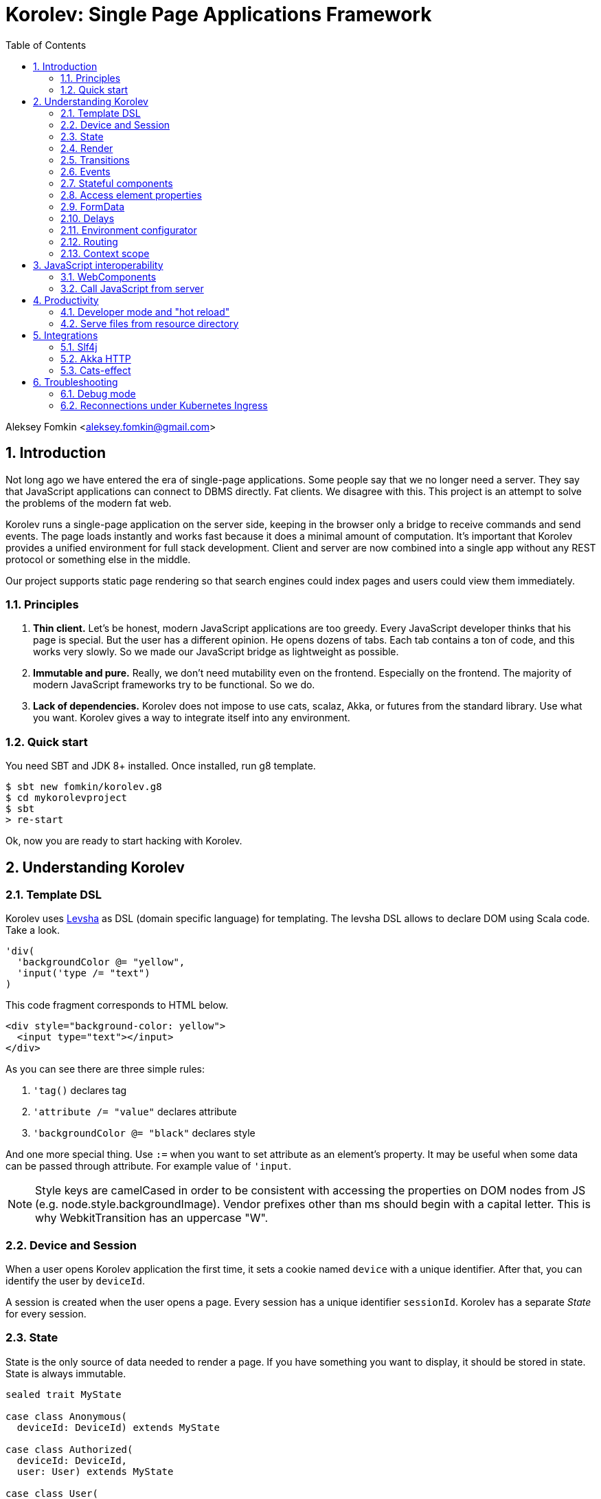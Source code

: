 = Korolev: Single Page Applications Framework
:source-highlighter: pygments
:numbered:
:toc:

Aleksey Fomkin <aleksey.fomkin@gmail.com>

== Introduction

Not long ago we have entered the era of single-page applications. Some people say that we no longer need a server. They say that JavaScript applications can connect to DBMS directly. Fat clients. We disagree with this. This project is an attempt to solve the problems of the modern fat web.

Korolev runs a single-page application on the server side, keeping in the browser only a bridge to receive commands and send events. The page loads instantly and works fast because it does a minimal amount of computation. It's important that Korolev provides a unified environment for full stack development. Client and server are now combined into a single app without any REST protocol or something else in the middle.

Our project supports static page rendering so that search engines could index pages and users could view them immediately.

=== Principles

1. **Thin client.** Let's be honest, modern JavaScript applications are too greedy. Every JavaScript developer thinks that his page is special. But the user has a different opinion. He opens dozens of tabs. Each tab contains a ton of code, and this works very slowly. So we made our JavaScript bridge as lightweight as possible.

2. **Immutable and pure.** Really, we don't need mutability even on the frontend. Especially on the frontend. The majority of modern JavaScript frameworks try to be functional. So we do.

3. **Lack of dependencies.** Korolev does not impose to use cats, scalaz, Akka, or futures from the standard library. Use what you want. Korolev gives a way to integrate itself into any environment.

=== Quick start

You need SBT and JDK 8+ installed. Once installed, run g8 template.

[source,bash]
-----------------------------------
$ sbt new fomkin/korolev.g8
$ cd mykorolevproject
$ sbt
> re-start
-----------------------------------

Ok, now you are ready to start hacking with Korolev.

== Understanding Korolev

=== Template DSL

Korolev uses https://github.com/fomkin/levsha[Levsha] as DSL (domain specific language) for templating. The levsha DSL allows to declare DOM using Scala code. Take a look.

[source,scala]
-----------------------------------
'div(
  'backgroundColor @= "yellow",
  'input('type /= "text")
)
-----------------------------------

This code fragment corresponds to HTML below.

[source,html]
-----------------------------------
<div style="background-color: yellow">
  <input type="text"></input>
</div>
-----------------------------------

As you can see there are three simple rules:

1. `'tag()` declares tag
2. `'attribute /= "value"` declares attribute
3. `'backgroundColor @= "black"` declares style

And one more special thing. Use `:=` when you want to set attribute as an element's property. It may be useful when some data can be passed through attribute. For example value of `'input`.

[NOTE]
==========================
Style keys are camelCased in order to be consistent with accessing the properties on DOM nodes from JS (e.g. node.style.backgroundImage). Vendor prefixes other than ms should begin with a capital letter. This is why WebkitTransition has an uppercase "W".
==========================

=== Device and Session

When a user opens Korolev application the first time, it sets a cookie named `device` with a unique identifier. After that, you can identify the user by `deviceId`.

A session is created when the user opens a page. Every session has a unique identifier `sessionId`. Korolev has a separate _State_ for every session.

=== State

State is the only source of data needed to render a page. If you have something you want to display, it should be stored in state. State is always immutable.

[source,scala]
-----------------------------------
sealed trait MyState

case class Anonymous(
  deviceId: DeviceId) extends MyState

case class Authorized(
  deviceId: DeviceId,
  user: User) extends MyState

case class User(
  id: String,
  name: String,
  friends: Seq[String])
-----------------------------------

State is stored in `StateStorage`.

[source,scala]
-----------------------------------
StateStorage[Future, MyState].forDeviceId { deviceId =>
  // This hypothetical service method returns Future[User]
  authorizationService.getUserByDeviceId(deviceId) map { user =>
    Authorized(deviceId, user)
  }
}
-----------------------------------

The only way to modify the State is by applying a *transition* (see below).

=== Render

Render is a view of the state. Render is a function which takes state as an argument and returns a DOM. Korolev has its own DSL to define templates using Scala code. Do not be afraid, you will quickly get used to it.

[source,scala]
-----------------------------------
val render: Render = {
  case Anonymous(_) =>
    'body(
      'form(
        'input('placeholder /= "Login"),
        'input('placeholder /= "Password"),
        'button("Submit")
      )
    )
  case Authorized(_, User(name, friends)) =>
    'body(
      'div(s"Your name is $name. Your friends:"),
      'ul(
        // Look at that. You just map data to view
        friends map { friend =>
          'li(friend)
        }
      )
    )
}
-----------------------------------

Render is called for each new state. It's important to understand that render produces a full DOM for every call. It does not mean that client receives a new page every time. Korolev makes a diff between current and latest DOM. Only changes between the two are sent to the client.

`Render` is a type alias for `PartialFunction[S, Document.Node]` where `S` is a type of your state.

[NOTE]
==========================
Currently, top-level render method must wrap its content into `body` element. This limitation will be removed in a future version.
==========================

=== Transitions

Transition is a function that applies to the current state and produces a new state. Consider a transition which adds a new friend to the friends list.

[source,scala]
--------------------------------------------------------------
val newFriend = "Karl Heinrich Marx"
// This hypothetical service method adds friend
// to the user friend list and returns Future[Unit]
userService.addFriend(user.id, newFriend) flatMap { _ =>
  access.transition { case state @ Authorized(_, user) =>
    state.copy(user = user.copy(user.friends :+ newFriend))
  }
}
--------------------------------------------------------------

`Transition` is a type alias for `S => S` where `S` is the type of your state.

=== Events

Every DOM event emitted which had been emitted by browser's `document` object, can be handled by Korolev. Let's consider click event.

[source,scala]
--------------------------------------------------------------
case class MyState(i: String)

val renderAnonymous: Render = {
  case MyState(i) =>
    'body(
      i.toString,
      'button("Increment",
        event('click) { access =>
          access.transition {
            case MyState(i) =>
              state.copy(i = i + 1)
          }
        }
      )
    )
}
--------------------------------------------------------------

When "Increment" button will be clicked, `i` will be incremented by 1. Let's consider a more complex situation. Do you remember render example? Did you have a feeling that something was missing? Let's complement it with events!

[source,scala]
-----------------------------------
val loginField = elementId()
val passwordField = elementId()

val renderAnonymous: Render = {
  case Anonymous(_) =>
    'body(
      'form(
        'input('placeholder /= "Login", loginField),
        'input('placeholder /= "Password", passwordField),
        'button("Submit"),
        event('submit) { access =>
          for {
            login <- access.property(loginField, 'value)
            password <- access.property(passwordField, 'value)
            user <- authService.authorize(login, password)
            _ <- access.transition {
              case Anonymous(deviceId) =>
                Authorized(deviceId, user)
            }
          } yield ()
        }
      )
    )
}

val renderAuthorized: Render = ???
val render = renderAnonymous orElse renderAuthorized
-----------------------------------

Event gives you an access to information from the client side. In this case, it it is values of the input fields. Also you can get data from event object using `access.eventData` function`.

Event handlers should return F[Unit] which will be implicitly converted to `EventResult`.

=== Stateful components

In the world of front-end development people often call every thing that has HTML-like markup a "component". Until version 0.6, Korolev didn't have components support (except WebComponents on client side). When we say "component" we mean something that has its own state. In Korolev case, components also dispatch events to other components up in the hierarchy or to the application on the top.

Worth to note that application is a component too, so you can consider Korolev's components system as a system composed of applications. Korolev components are not lightweight, so if you can implement a feature without components, do it so. Use components only when they are really necessary.

Components are independent. Every component has its own context. It opens up a way to write reusable code.

There are two ways to define a component: in functional and in object-oriented style. Let's take a look at functional style components.

[source,scala]
-----------------------------------
val MyComponent = Component[Future, ComponentState, ComponentParameters, EventType](initialState) { (context, parameters, state) =>

  import context._
  import symbolDsl._

  'div(
    parameters.toString,
    state.toString,
    event('click) { access =>
      // Change component state here
      // using transition as usual.
    }
  )
}
-----------------------------------

Same component can be defined in object-oriented style.

[source,scala]
-----------------------------------
object MyComponent extends Component[Future, ComponentState, ComponentParameters, EventType](initialState) {

  import context._
  import symbolDsl._

  def render(parameters: ComponentParameters, state: ComponentState): Node = {
    'div(
      parameters.toString,
      state.toString,
      event('click) {
        // Change component state here
      }
    )
  }
}
-----------------------------------

Let's use our component in the application.

[source,scala]
-----------------------------------
'body(
  "Hello world!",
  MyComponent(parameters) { (access, _) =>
    // make transition on component event
    access.transition {
      case n => n + 1
    }
  },
  // If you don't want to handle event, use silent instance
  MyComponent.silent(parameters)
)
-----------------------------------

https://github.com/fomkin/korolev/blob/v0.13.0/examples/component/src/main/scala/ComponentExample.scala[See full example]

=== Access element properties

In the scope of an event, you can access the element properties if an element was bound with `elementId`. You get the value as a string. If the value is an object (on client side) you will get JSON-string. You can parse it with any JSON-library you want.

[source,scala]
-----------------------------------
val loginField = elementId()

...

event('submit) { access =>
  access.property(loginField, 'value) flatMap {
    access.transition { ... }
  }
}
-----------------------------------

Or you can set the value

[source,scala]
-----------------------------------
access.property(loginField).set('value, "John Doe")
-----------------------------------

Also you can use shortcut `valueOf` for get values from elements.

=== FormData

Above, we considered a method allowing to read values and update form inputs. The flaw of this is the need of reading input one-by-one and lack of files uploading. FormData attended to solve these problems.

In contrast to `property`, FormData works with form tag, not with input tag.

[source,scala]
-----------------------------------
val myForm = elementId()
val pictureFieldName = "picture"

'form(
  myForm,
  'div(
    'legend("FormData Example"),
    'p(
      'label("Picture"),
      'input('type /= "file", 'name /= pictureFieldName)
    ),
    'p(
      'button("Submit")
    )
  ),
  event('submit) { access =>
    access
      .downloadFormData(myForm)
      .onProgress { (loaded, total) => state =>
        state.copy(loaded = loaded, total = total)
      }
      .start()
      .flatMap { formData =>
        access.transition { ... }
      }
  }
)
-----------------------------------

Use `onProgress` callback to handle progress of the form downloading. Function `start` return a `FormData`. Look API documentation for more details.

https://github.com/fomkin/korolev/blob/v0.13.0/examples/form-data/src/main/scala/FormDataExample.scala[See full example]

=== Delays

Sometimes you want to update a page after a timeout. For example it is useful when you want to show some sort of notification and have to close it after a few seconds. Delays apply transition after a given `FiniteDuration`

[source,scala]
-----------------------------------
type MyState = Boolean

val render: Render = {
  case true => 'body(
    delay(3.seconds) { access =>
      access.transition(_ => false)
    },
    "Wait 3 seconds!"
  )
  case false => 'body(
    'button(
      event('click) { access =>
        access.transition(_ => true)
      },
      "Push the button"
    )
  )
}
-----------------------------------

https://github.com/fomkin/korolev/blob/v0.13.0/examples/delay/src/main/scala/DelayExample.scala[See full example]

=== Environment configurator

Korolev is not just request-response, but also push. One of the big advantages of Korolev is the ability to display server side events without additional code. Consider example where we have a page with some sort of notifications list.

[source,scala]
-----------------------------------
case class MyState(notifications: List[String])

var render: Render = {
  case MyState(notifications) =>
    'ul(
      notifications.map(notification =>
        'li(notification)
      )
    )
}
-----------------------------------

Also, we have a message queue which has a topic with notifications for current user. The topic has identifier based on `deviceId` of a client. Lets try to bind an application state with messages from the queue.

[source,scala]
-------------------------------------------------------------------------------
val notificationQueue = ...

KorolevServiceConfig(
  ...
  envConfigurator = EnvConfigurator { access =>
    val subscription = notificationQueue subscribe { notification =>
      access.transition(s => s.copy(notifications = notification :: s.notifications))
    }
    EnvConfigurator.Env(onDestroy = subscription.stop())
  }
)
-------------------------------------------------------------------------------

Now every invocation of lambda which was passed to `notificationQueue.subscribe` will run the transition which will prepend notifications to the state. Render will be invoked automatically and user will get his page updated.

=== Routing

Router allows to integrate browser navigation into you app. In the router you define bidirectional mapping between the state and the URL.

Let's pretends that your application is a blogging platform.

[source,scala]
-------------------------------------------------------------------------------
case class MyState(author: String, title: String, text: String)

KorolevServiceConfig(
  ...
  // Render the article
  render = {
    case MyState(author, title, text) => 'body(
      'div(s"$author: $title"),
      'div(text)
    )
  },
  router = Router(
    fromState = {
      case MyState(author, article, _) =>
        Root / author / article
    },
    toState = {
      case Root / author / article => defaultState =>
        articleService.load(author, article).map { text =>
          MyState(author, article, text)
        }
    }
  )
)
-------------------------------------------------------------------------------

https://github.com/fomkin/korolev/blob/v0.13.0/examples/routing/src/main/scala/RoutingExample.scala#L93[See full example]

==== Running at a nested path

If Korolev is running at a nested path, e.g. `/ui/`, router's `rootPath` parameter should be set to a desired value:

[source,scala]
-------------------------------------------------------------------------------
router = Router(
  static = ...,
  dynamic = ...,
  rootPath = "/ui/"
)
-------------------------------------------------------------------------------

=== Context scope

Large applications have large states with deep hierarchy. For example,
when you are making the transition to modify the field of case class which inherits sealed trait, and you know that in this case, you will always have
this case class, it can make you fill pain.

[source,scala]
-------------------------------------------------------------------------------
case class ViewState(tab: Tab)
sealed trait Tab
case class Tab1(...) extends Tab
case class Tab2(...) extends Tab

def renderTab2(tab2: Tab2) = 'div(
  ...,
  'button(
    "Push me",
    event('click) { access =>
      access.maybeTransition {
        // Imagine that you have deeper hierarchy. Pain
        case s @ ViewState(s2: Tab2) =>
          s.copy(tab = s2.copy(...))
      }
    }
  )
)
-------------------------------------------------------------------------------

Korolev provides two solutions to solve this problem. First one is Components (noticed above). The second solution is context scoping.

[source,scala]
-------------------------------------------------------------------------------
val scopedContext = context.scope(
  read = { case ViewState(tab: Tab2) => tab }, // extract sub state
  write = { case (orig, s) => orig.copy(tab = s) } // modify original state
)
-------------------------------------------------------------------------------

Now you have context scoped to Tab2. If this context is imported, you will have isolated access to `Tab2`.

Sometimes, being in context scope, you need to apply a transition to all state. In this case, you can handle an event using `eventUnscoped` method of the context. You will get `UnscopedAccess` which ignores current context scope.

https://github.com/fomkin/korolev/blob/v0.13.0/examples/context-scope/src/main/scala/ContextScopeExample.scala[See full example]

== JavaScript interoperability

=== WebComponents

If you need to extend your application with something that you can't implement with Korolev, you may use https://github.com/w3c/webcomponents[Web Components]. In simple terms, it is a standard technology that allows you to create custom HTML tags.

[NOTE]
============
Korolev doesn't have any specific code to support WebComponents. WebComponent (Custom Elements + Shadow DOM) by design should behave as regular HTML tags. There is no difference between, for example, input or textarea, and any custom element.
============

https://github.com/fomkin/korolev/blob/v0.13.0/examples/web-component/src/main/scala/WebComponentExample.scala[See full example]

=== Call JavaScript from server

Korolev allows executing arbitrary JavaScript code on the client. Use `access.evalJs` to run JavaScript's `eval` method on the client and retrieve the result. The result is a JSON string, so you possibly need to add your favorite https://duckduckgo.com/?q=scala+json+libraries&t=hp&ia=web[JSON library] to project dependencies.

[source,scala]
-------------------------------------------------------------------------------
'button(
  "Push me",
  event('click)(_.evalJs("1 + 1").map(println)) // 2
)
-------------------------------------------------------------------------------

Also it works for `Promise`.

[source,scala]
-------------------------------------------------------------------------------
'button(
  "Push me",
  event('click) { access =>
    access
      .evalJs(
        """crypto
          |  .subtle
          |  .digest('sha-256', Uint8Array.from([1, 2, 3]))
          |  .then((res) => {
          |    return Array.from(new Uint8Array(res))
          |      .map(x => x.toString(16).padStart(2, '0'))
          |      .join('')
          |  })
        """.stripMargin
      )
      .map(println) // "039058c6f2c0cb492c533b0a4d14ef77cc0f78abccced5287d84a1a2011cfb81"
  }
)
-------------------------------------------------------------------------------

== Productivity

=== Developer mode and "hot reload"

Developer mode provides "hot reload" experience. Run your application with `korolev.dev=true` system property (or environment variable) and session will be kept alive after restart. We recommend to use https://github.com/spray/sbt-revolver[sbt-revolver] plugin.

[source,bash]
-------------------------------------------------------------------------------
reStart --- -Dkorolev.dev=true
-------------------------------------------------------------------------------

Make a change to your app source code and save the file. Switch to the browser and wait for changes to deliver.

Notice that developer mode does not work with custom `StateStorage`.

[NOTE]
============
Ensure that everything is stateless except Korolev part of the application. For example, if you keep some state outside of Korolev state, it won't be saved and will lead to inconsistency.
============

=== Serve files from resource directory

Everything placed in directory named `static` (in the classpath of the application) will be served from the `/static/`. It may be useful when you want to distribute some small images or CSS with the app.

[WARNING]
============
Korolev is not some sort of CDN node. Avoid serving lots of large files using this feature.
============

== Integrations

=== Slf4j

By default Korolev log all messages to standard output. You can redirect logs to SLF4J backend.

[source,scala]
------------------------------
libraryDependencies += "com.github.fomkin" %% "korolev-slf4j-support" % "0.12.0"
------------------------------

=== Akka HTTP

Korolev provides smooth Akka HTTP integration out of the box. To use it, add a dependency:

[source,scala]
------------------------------
libraryDependencies += "com.github.fomkin" %% "korolev-server-akkahttp" % "0.12.0"
------------------------------

[source,scala]
------------------------------
val service = KorolevServiceConfig[...](
  reporter = korolev.slf4j.Slf4jReporter,
  ...
))
------------------------------

And create Korolev route:

[source,scala]
------------------------------
val config = KorolevServiceConfig[Future, Boolean, Any](
  stateStorage = StateStorage.default(false),
  router = Router.empty[Future, Boolean],
  render = { case _ => 'body('div("Hello akka-http")) }
)

val korolevRoute = akkaHttpService(config).apply(AkkaHttpServerConfig())
------------------------------

Then embed the route into your Akka HTTP routes structure.

https://github.com/fomkin/korolev/blob/v0.13.0/examples/akka-http/src/main/scala/AkkaHttpExample.scala[See full example]

This integration overrides default logging behavior to `akka.event.Logging`.

=== Cats-effect

Cats-effect integration module provides `Async` instance from `cats.effect.Effect` instance. To use it, add a dependency:

[source,scala]
------------------------------
libraryDependencies += "com.github.fomkin" %% "korolev-cats-effect-support" % "0.12.0"
------------------------------

[source,scala]
------------------------------
import korolev.catsEffectSupport.implicits._

class Config[F[_]: Effect] {
  ...
  val config = KorolevServiceConfig[F, Boolean, Any](
    stateStorage = StateStorage.default(false),
    router = Router.empty,
    render = { case _ => 'body('div("Hello Cats Effect")) }
  )
}
------------------------------

https://github.com/fomkin/korolev/blob/v0.13.0/examples/monix/src/main/scala/MonixExample.scala[See full example]

== Troubleshooting

=== Debug mode

You view Korolev's client-server exchange. Enter in developer console of your browser and execute this.

[source,javascript]
------------------------------
Korolev.setProtocolDebugEnabled(true)
------------------------------

Now you can see something like this.

------------------------------
-> [0,0 ]
-> [2,"click",false ]
<- [0,"0:1_3_1_1:click"]
-> [6,"/tab2" ]
-> [4,3,"1_3_1_1",0,"class","checkbox checkbox__checked",false,0,"1_3_1","1_3_1_2",0,"strike",1,"1_3_1_2","1_3_1_2_1","This is TODO #0" ]
-> [0,1 ]
------------------------------

Message starting with `->` is commands from server. Message started with `<-` is callback and client side events.
First number is always an procedure or callback code. You can protocol description https://github.com/fomkin/korolev/blob/v0.13.0/korolev/src/main/protocol.md[here].

=== Reconnections under Kubernetes Ingress

When using Korolev under Ingress you may face a problem with frequent recconections of websocket channel between browser and server. 

For Google Cloud hosting you can try the following:

1. There is https://cloud.google.com/kubernetes-engine/docs/concepts/ingress#support_for_websocket[section] in the Ingress documentaion concerning websockets. It suggests to create a https://cloud.google.com/kubernetes-engine/docs/how-to/configure-backend-service[`BackendConfig`].
2. You should set https://cloud.google.com/kubernetes-engine/docs/how-to/configure-backend-service#creating_a_backendconfig[`connectionDraining.drainingTimeoutSec`] to sufficiently large value (e.g. `"3600"`), `timeoutSec` doesn't solve the problem.

This solution was tested only for Google Cloud, but it might work for other systems. Don't hesitate to open a PR and describe if this instruction works for other cases. 
